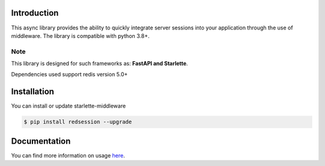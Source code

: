 .. image:: https://raw.githubusercontent.com/TheJecksMan/red-session/main/docs/_static/logo_lib.png
   :align: center
   :alt: red-session logo
   :width: 200

.. image:: https://img.shields.io/pypi/pyversions/redsession
   :target: https://pypi.org/project/redsession/
   :alt: PyPI - Python Version

.. image:: https://img.shields.io/pypi/l/redsession
   :target: https://pypi.org/project/redsession/
   :alt: PyPI - License

.. image:: https://img.shields.io/pypi/v/redsession
   :target: https://pypi.org/project/redsession/
   :alt: PyPI

.. image:: https://readthedocs.org/projects/red-session/badge/?version=latest
   :target: https://red-session.readthedocs.io/en/latest/?badge=latest
   :alt: Documentation Status


Introduction
============

This async library provides the ability to quickly integrate server sessions into
your application through the use of middleware. The library is compatible with python 3.8+.


Note
----

This library is designed for such frameworks as: **FastAPI and Starlette**.

Dependencies used support redis version 5.0+

Installation
============

You can install or update starlette-middleware

.. code:: shell

    $ pip install redsession --upgrade


Documentation
=============

You can find more information on usage `here <https://red-session.readthedocs.io/en/stable/>`_.
